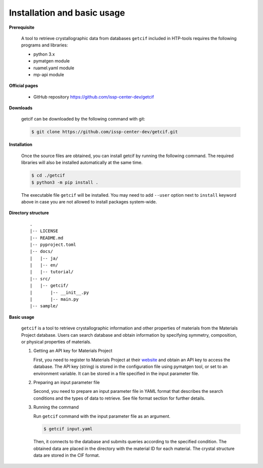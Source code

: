 Installation and basic usage
================================================================

**Prerequisite**

  A tool to retrieve crystallographic data from databases ``getcif`` included in HTP-tools requires the following programs and libraries:

  - python 3.x
  - pymatgen module
  - ruamel.yaml module
  - mp-api module

**Official pages**

  - GitHub repository `https://github.com/issp-center-dev/getcif <https://github.com/issp-center-dev/getcif>`_

**Downloads**

  getcif can be downloaded by the following command with git:

  .. code-block:: bash

     $ git clone https://github.com/issp-center-dev/getcif.git

**Installation**

  Once the source files are obtained, you can install getcif by running the following command. The required libraries will also be installed automatically at the same time. 

  .. code-block:: bash

     $ cd ./getcif
     $ python3 -m pip install .

  The executable file ``getcif`` will be installed.
  You may need to add ``--user`` option next to ``install`` keyword above in case you are not allowed to install packages system-wide.


**Directory structure**

  ::

     .
     |-- LICENSE
     |-- README.md
     |-- pyproject.toml
     |-- docs/
     |   |-- ja/
     |   |-- en/
     |   |-- tutorial/
     |-- src/
     |   |-- getcif/
     |       |-- __init__.py
     |       |-- main.py
     |-- sample/


**Basic usage**

  ``getcif`` is a tool to retrieve crystallographic information and other properties of materials from the Materials Project database. Users can search database and obtain information by specifying symmetry, composition, or physical properties of materials.

  #. Getting an API key for Materials Project

     First, you need to register to Materials Project at their `website <https://next-gen.materialsproject.org/>`_ and obtain an API key to access the database.
     The API key (string) is stored in the configuration file using pymatgen tool, or set to an environment variable. It can be stored in a file specified in the input parameter file.

  #. Preparing an input parameter file

     Second, you need to prepare an input parameter file in YAML format that describes the search conditions and the types of data to retrieve. See file format section for further details.

  #. Running the command

     Run ``getcif`` command with the input parameter file as an argument.

     .. code-block:: bash

          $ getcif input.yaml

     Then, it connects to the database and submits queries according to the specified condition. The obtained data are placed in the directory with the material ID for each material. The crystal structure data are stored in the CIF format.

